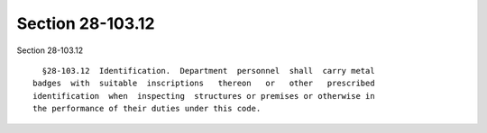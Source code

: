 Section 28-103.12
=================

Section 28-103.12 ::    
        
     
        §28-103.12  Identification.  Department  personnel  shall  carry metal
      badges  with  suitable  inscriptions   thereon   or   other   prescribed
      identification  when  inspecting  structures or premises or otherwise in
      the performance of their duties under this code.
    
    
    
    
    
    
    
